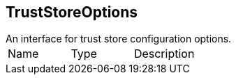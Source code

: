 == TrustStoreOptions

++++
 An interface for trust store configuration options.
++++

|===
|Name | Type | Description
|===

